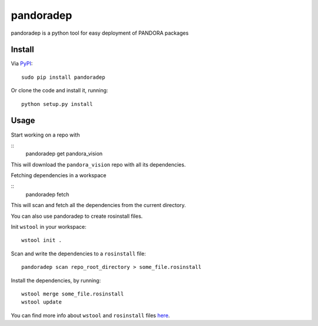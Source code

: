 pandoradep |PyPI version|
=========================

pandoradep is a python tool for easy deployment of PANDORA packages

Install
~~~~~~~

Via `PyPI`_:

::

    sudo pip install pandoradep

Or clone the code and install it, running:

::

    python setup.py install

Usage
~~~~~

Start working on a repo with

::
   pandoradep get pandora_vision

This will download the ``pandora_vision`` repo with all its dependencies.

Fetching dependencies in a workspace

::
    pandoradep fetch

This will scan and fetch all the dependencies from the current directory.


You can also use pandoradep to create rosinstall files.

Init ``wstool`` in your workspace:

::

    wstool init .

Scan and write the dependencies to a ``rosinstall`` file:

::

    pandoradep scan repo_root_directory > some_file.rosinstall

Install the dependencies, by running:

::

    wstool merge some_file.rosinstall
    wstool update

You can find more info about ``wstool`` and ``rosinstall`` files `here`_.

.. _PyPI: https://pypi.python.org/pypi/pandoradep
.. _here: https://github.com/pandora-auth-ros-pkg/pandora_docs/wiki/Setup%20Packages

.. |PyPI version| image:: https://badge.fury.io/py/pandoradep.svg
   :target: http://badge.fury.io/py/pandoradep
